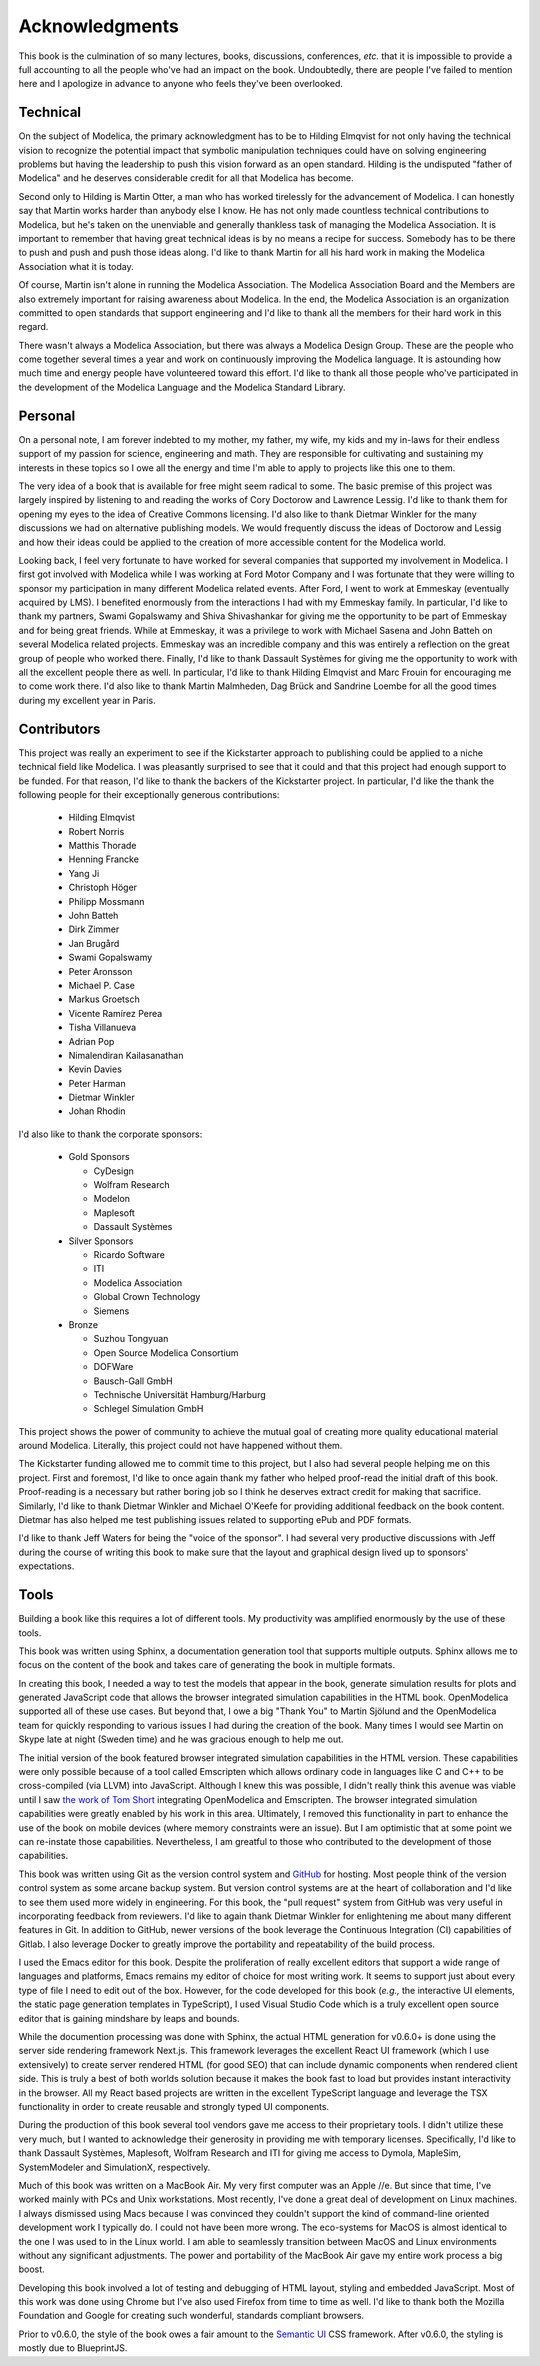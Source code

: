 Acknowledgments
===============

This book is the culmination of so many lectures, books, discussions,
conferences, *etc.* that it is impossible to provide a full accounting
to all the people who've had an impact on the book.  Undoubtedly,
there are people I've failed to mention here and I apologize in
advance to anyone who feels they've been overlooked.

Technical
---------

On the subject of Modelica, the primary acknowledgment has to be to
Hilding Elmqvist for not only having the technical vision to recognize
the potential impact that symbolic manipulation techniques could have
on solving engineering problems but having the leadership to push this
vision forward as an open standard.  Hilding is the undisputed "father
of Modelica" and he deserves considerable credit for all that Modelica
has become.

Second only to Hilding is Martin Otter, a man who has worked
tirelessly for the advancement of Modelica.  I can honestly say that
Martin works harder than anybody else I know.  He has not only made
countless technical contributions to Modelica, but he's taken on the
unenviable and generally thankless task of managing the Modelica
Association.  It is important to remember that having great technical
ideas is by no means a recipe for success.  Somebody has to be there
to push and push and push those ideas along.  I'd like to thank Martin
for all his hard work in making the Modelica Association what it is
today.

Of course, Martin isn't alone in running the Modelica Association.
The Modelica Association Board and the Members are also extremely
important for raising awareness about Modelica.  In the end, the
Modelica Association is an organization committed to open standards
that support engineering and I'd like to thank all the members for
their hard work in this regard.

There wasn't always a Modelica Association, but there was always a
Modelica Design Group.  These are the people who come together several
times a year and work on continuously improving the Modelica language.
It is astounding how much time and energy people have volunteered
toward this effort.  I'd like to thank all those people who've
participated in the development of the Modelica Language and the
Modelica Standard Library.

Personal
--------

On a personal note, I am forever indebted to my mother, my father, my
wife, my kids and my in-laws for their endless support of my passion
for science, engineering and math.  They are responsible for
cultivating and sustaining my interests in these topics so I owe all
the energy and time I'm able to apply to projects like this one to
them.

The very idea of a book that is available for free might seem radical
to some.  The basic premise of this project was largely inspired by
listening to and reading the works of Cory Doctorow and Lawrence
Lessig.  I'd like to thank them for opening my eyes to the idea of
Creative Commons licensing.  I'd also like to thank Dietmar Winkler
for the many discussions we had on alternative publishing models.  We
would frequently discuss the ideas of Doctorow and Lessig and how
their ideas could be applied to the creation of more accessible
content for the Modelica world.

Looking back, I feel very fortunate to have worked for several
companies that supported my involvement in Modelica.  I first got
involved with Modelica while I was working at Ford Motor Company and I
was fortunate that they were willing to sponsor my participation in
many different Modelica related events.  After Ford, I went to work at
Emmeskay (eventually acquired by LMS).  I benefited enormously from
the interactions I had with my Emmeskay family.  In particular, I'd
like to thank my partners, Swami Gopalswamy and Shiva Shivashankar for
giving me the opportunity to be part of Emmeskay and for being great
friends.  While at Emmeskay, it was a privilege to work with Michael
Sasena and John Batteh on several Modelica related projects.  Emmeskay
was an incredible company and this was entirely a reflection on the
great group of people who worked there.  Finally, I'd like to thank
Dassault Systèmes for giving me the opportunity to work with all the
excellent people there as well.  In particular, I'd like to thank
Hilding Elmqvist and Marc Frouin for encouraging me to come work
there.  I'd also like to thank Martin Malmheden, Dag Brück and
Sandrine Loembe for all the good times during my excellent year in
Paris.

Contributors
------------

This project was really an experiment to see if the Kickstarter
approach to publishing could be applied to a niche technical field
like Modelica.  I was pleasantly surprised to see that it could and
that this project had enough support to be funded.  For that reason,
I'd like to thank the backers of the Kickstarter project.  In
particular, I'd like the thank the following people for their
exceptionally generous contributions:

    * Hilding Elmqvist
    * Robert Norris
    * Matthis Thorade
    * Henning Francke
    * Yang Ji
    * Christoph Höger
    * Philipp Mossmann
    * John Batteh
    * Dirk Zimmer
    * Jan Brugård
    * Swami Gopalswamy
    * Peter Aronsson
    * Michael P. Case
    * Markus Groetsch
    * Vicente Ramírez Perea
    * Tisha Villanueva
    * Adrian Pop
    * Nimalendiran Kailasanathan
    * Kevin Davies
    * Peter Harman
    * Dietmar Winkler
    * Johan Rhodin

I'd also like to thank the corporate sponsors:

    * Gold Sponsors

      * CyDesign
      * Wolfram Research
      * Modelon
      * Maplesoft
      * Dassault Systèmes

    * Silver Sponsors

      * Ricardo Software
      * ITI
      * Modelica Association
      * Global Crown Technology
      * Siemens

    * Bronze

      * Suzhou Tongyuan
      * Open Source Modelica Consortium
      * DOFWare
      * Bausch-Gall GmbH
      * Technische Universität Hamburg/Harburg
      * Schlegel Simulation GmbH

This project shows the power of community to achieve the mutual goal
of creating more quality educational material around Modelica.
Literally, this project could not have happened without them.

The Kickstarter funding allowed me to commit time to this project, but
I also had several people helping me on this project.  First and
foremost, I'd like to once again thank my father who helped proof-read
the initial draft of this book.  Proof-reading is a necessary but
rather boring job so I think he deserves extract credit for making
that sacrifice.  Similarly, I'd like to thank Dietmar Winkler and
Michael O'Keefe for providing additional feedback on the book
content.  Dietmar has also helped me test publishing issues related to
supporting ePub and PDF formats.

I'd like to thank Jeff Waters for being the "voice of the sponsor".  I
had several very productive discussions with Jeff during the course of
writing this book to make sure that the layout and graphical design
lived up to sponsors' expectations.

Tools
-----

Building a book like this requires a lot of different tools.  My
productivity was amplified enormously by the use of these tools.

This book was written using Sphinx, a documentation generation tool
that supports multiple outputs.  Sphinx allows me to focus on the
content of the book and takes care of generating the book in multiple
formats.

In creating this book, I needed a way to test the models that appear
in the book, generate simulation results for plots and generated
JavaScript code that allows the browser integrated simulation
capabilities in the HTML book.  OpenModelica supported all of these
use cases.  But beyond that, I owe a big "Thank You" to Martin Sjölund
and the OpenModelica team for quickly responding to various issues I
had during the creation of the book.  Many times I would see Martin on
Skype late at night (Sweden time) and he was gracious enough to help
me out.

The initial version of the book featured browser integrated simulation
capabilities in the HTML version.  These capabilities were only possible because
of a tool called Emscripten which allows ordinary code in languages like C and
C++ to be cross-compiled (via LLVM) into JavaScript.  Although I knew this was
possible, I didn't really think this avenue was viable until I saw `the work of
Tom Short <https://github.com/tshort/openmodelica-javascript>`_ integrating
OpenModelica and Emscripten.  The browser integrated simulation capabilities
were greatly enabled by his work in this area.  Ultimately, I removed this
functionality in part to enhance the use of the book on mobile devices (where
memory constraints were an issue).  But I am optimistic that at some point we
can re-instate those capabilities.  Nevertheless, I am greatful to those who
contributed to the development of those capabilities.

This book was written using Git as the version control system and `GitHub
<http://github.com>`_ for hosting.  Most people think of the version control
system as some arcane backup system.  But version control systems are at the
heart of collaboration and I'd like to see them used more widely in engineering.
For this book, the "pull request" system from GitHub was very useful in
incorporating feedback from reviewers.  I'd like to again thank Dietmar Winkler
for enlightening me about many different features in Git.  In addition to
GitHub, newer versions of the book leverage the Continuous Integration (CI)
capabilities of Gitlab.  I also leverage Docker to greatly improve the
portability and repeatability of the build process.

I used the Emacs editor for this book.  Despite the proliferation of really
excellent editors that support a wide range of languages and platforms, Emacs
remains my editor of choice for most writing work.  It seems to support just
about every type of file I need to edit out of the box.  However, for the code
developed for this book (*e.g.,* the interactive UI elements, the static page
generation templates in TypeScript), I used Visual Studio Code which is a truly
excellent open source editor that is gaining mindshare by leaps and bounds.

While the documention processing was done with Sphinx, the actual HTML
generation for v0.6.0+ is done using the server side rendering framework
Next.js.  This framework leverages the excellent React UI framework (which I use
extensively) to create server rendered HTML (for good SEO) that can include
dynamic components when rendered client side.  This is truly a best of both
worlds solution because it makes the book fast to load but provides instant
interactivity in the browser.  All my React based projects are written in the
excellent TypeScript language and leverage the TSX functionality in order to
create reusable and strongly typed UI components.

During the production of this book several tool vendors gave me access
to their proprietary tools.  I didn't utilize these very much, but I
wanted to acknowledge their generosity in providing me with temporary
licenses.  Specifically, I'd like to thank Dassault Systèmes,
Maplesoft, Wolfram Research and ITI for giving me access to Dymola,
MapleSim, SystemModeler and SimulationX, respectively.

Much of this book was written on a MacBook Air.  My very first
computer was an Apple //e.  But since that time, I've worked mainly
with PCs and Unix workstations.  Most recently, I've done a great deal
of development on Linux machines.  I always dismissed using Macs
because I was convinced they couldn't support the kind of command-line
oriented development work I typically do.  I could not have been more
wrong.  The eco-systems for MacOS is almost identical to the one I
was used to in the Linux world.  I am able to seamlessly transition
between MacOS and Linux environments without any significant
adjustments.  The power and portability of the MacBook Air gave my
entire work process a big boost.

Developing this book involved a lot of testing and debugging of HTML
layout, styling and embedded JavaScript.  Most of this work was done
using Chrome but I've also used Firefox from time to time as well.
I'd like to thank both the Mozilla Foundation and Google for creating
such wonderful, standards compliant browsers.

Prior to v0.6.0, the style of the book owes a fair amount to the `Semantic UI
<http://www.semantic-ui.com>`_ CSS framework.  After v0.6.0, the styling is
mostly due to BlueprintJS.
